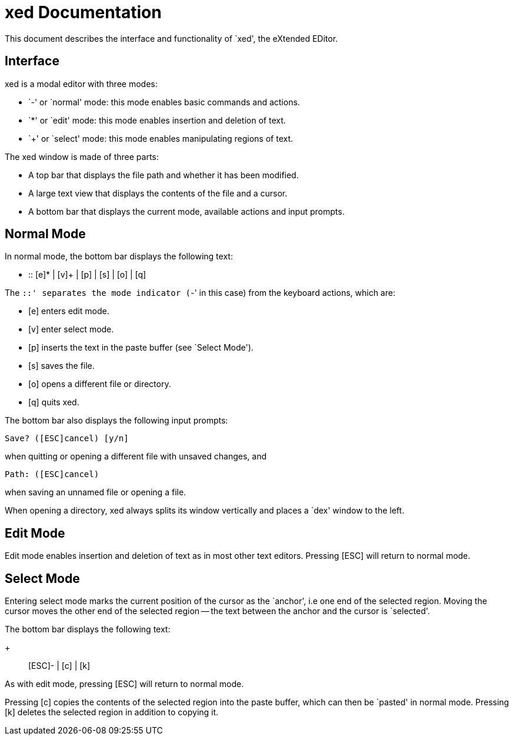 
= xed Documentation

This document describes the interface and functionality of `xed', the eXtended
EDitor.

== Interface

xed is a modal editor with three modes:

- `-' or `normal' mode: this mode enables basic commands and actions.
- `*' or `edit' mode: this mode enables insertion and deletion of text.
- `+' or `select' mode: this mode enables manipulating regions of text.

The xed window is made of three parts:

- A top bar that displays the file path and whether it has been modified.
- A large text view that displays the contents of the file and a cursor.
- A bottom bar that displays the current mode, available actions and input
prompts.

== Normal Mode

In normal mode, the bottom bar displays the following text:

  - :: [e]* | [v]+ | [p] | [s] | [o] | [q]

The `::' separates the mode indicator (`-' in this case) from the keyboard
actions, which are:

- [e] enters edit mode.
- [v] enter select mode.
- [p] inserts the text in the paste buffer (see `Select Mode').
- [s] saves the file.
- [o] opens a different file or directory.
- [q] quits xed.

The bottom bar also displays the following input prompts:

  Save? ([ESC]cancel) [y/n]

when quitting or opening a different file with unsaved changes, and

  Path: ([ESC]cancel)

when saving an unnamed file or opening a file.

When opening a directory, xed always splits its window vertically and places
a `dex' window to the left.

== Edit Mode

Edit mode enables insertion and deletion of text as in most other text editors.
Pressing [ESC] will return to normal mode.

== Select Mode

Entering select mode marks the current position of the cursor as the `anchor',
i.e one end of the selected region. Moving the cursor moves the other end
of the selected region -- the text between the anchor and the cursor is
`selected'.

The bottom bar displays the following text:

  + :: [ESC]- | [c] | [k]

As with edit mode, pressing [ESC] will return to normal mode.

Pressing [c] copies the contents of the selected region into the paste buffer,
which can then be `pasted' in normal mode. Pressing [k] deletes the selected
region in addition to copying it.
